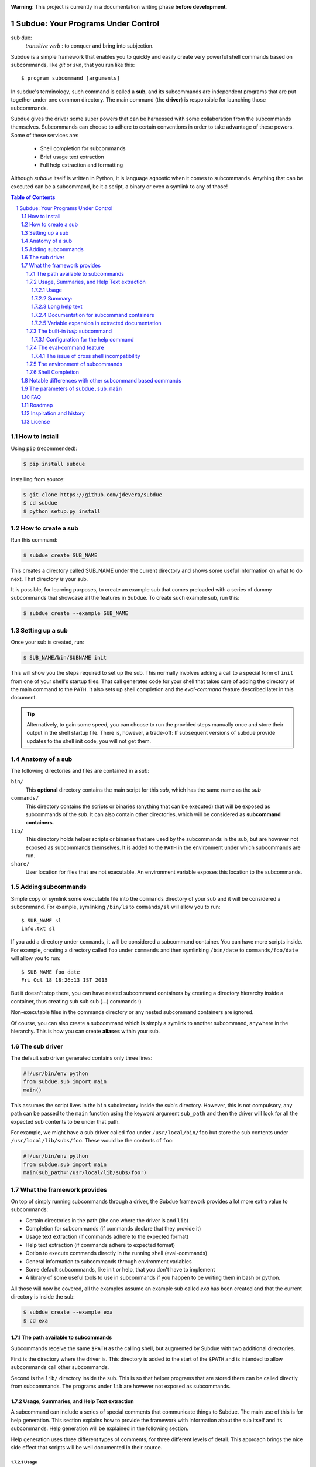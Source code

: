 .. sectnum::
.. image:: https://travis-ci.org/jdevera/subdue.png?branch=master
    :target: https://travis-ci.org/jdevera/subdue

**Warning**: This project is currently in a documentation writing phase **before development**.

Subdue: Your Programs Under Control
===================================

sub·due:
    *transitive verb* : to conquer and bring into subjection.

Subdue is a simple framework that enables you to quickly and easily create very powerful shell commands based on subcommands, like *git* or *svn*, that you run like this::

    $ program subcommand [arguments]

In subdue's terminology, such command is called a **sub**, and its subcommands are independent programs that are put together under one common directory. The main command (the **driver**) is responsible for launching those subcommands.

Subdue gives the driver some super powers that can be harnessed with some collaboration from the subcommands themselves. Subcommands can choose to adhere to certain conventions in order to take advantage of these powers. Some of these services are:

 - Shell completion for subcommands
 - Brief usage text extraction
 - Full help extraction and formatting

Although *subdue* itself is written in Python, it is language agnostic when it comes to subcommands. Anything that can be executed can be a subcommand, be it a script, a binary or even a symlink to any of those!

.. contents:: Table of Contents

How to install
--------------

Using ``pip`` (recommended):

.. code::

    $ pip install subdue

Installing from source:

.. code:: bash

    $ git clone https://github.com/jdevera/subdue
    $ cd subdue
    $ python setup.py install

How to create a sub
-------------------

Run this command:

.. code:: bash

    $ subdue create SUB_NAME

This creates a directory called SUB_NAME under the current directory and shows some useful information on what to do next. That directory *is* your sub.

It is possible, for learning purposes, to create an example sub that comes preloaded with a series of dummy subcommands that showcase all the features in Subdue. To create such example sub, run this:

.. code:: bash

    $ subdue create --example SUB_NAME

Setting up a sub
----------------

Once your sub is created, run:

.. code:: bash

    $ SUB_NAME/bin/SUBNAME init

This will show you the steps required to set up the sub. This normally involves adding a call to a special form of ``init`` from one of your shell's startup files. That call generates code for your shell that takes care of adding the directory of the main command to the ``PATH``. It also sets up shell completion and the *eval-command* feature described later in this document.

.. Tip::
    Alternatively, to gain some speed, you can choose to run the provided steps manually once and store their output in the shell startup file. There is, however, a trade-off: If subsequent versions of subdue provide updates to the shell init code, you will not get them.

Anatomy of a sub
----------------

The following directories and files are contained in a *sub*:

``bin/``
    This **optional** directory contains the main script for this *sub*, which has the same name as the *sub*

``commands/``
    This directory contains the scripts or binaries (anything that can be executed) that will be exposed as subcommands of the *sub*. It can also contain other directories, which will be considered as **subcommand containers**.

``lib/``
    This directory holds helper scripts or binaries that are used by the subcommands in the sub, but are however not exposed as subcommands themselves.  It is added to the ``PATH`` in the environment under which subcommands are run.

``share/``
    User location for files that are not executable. An environment variable exposes this location to the subcommands.


Adding subcommands
------------------

Simple copy or symlink some executable file into the ``commands`` directory of your sub and it will be considered a subcommand. For example, symlinking ``/bin/ls`` to ``commands/sl`` will allow you to run::

    $ SUB_NAME sl
    info.txt sl

If you add a directory under ``commands``, it will be considered a subcommand container. You can have more scripts inside. For example, creating a directory called ``foo`` under ``commands`` and then symlinking ``/bin/date`` to ``commands/foo/date`` will allow you to run::

    $ SUB_NAME foo date
    Fri Oct 18 18:26:13 IST 2013

But it doesn't stop there, you can have nested subcommand containers by creating a directory hierarchy inside a container, thus creating sub sub sub (...) commands :)

Non-executable files in the commands directory or any nested subcommand containers are ignored.

Of course, you can also create a subcommand which is simply a symlink to another subcommand, anywhere in the hierarchy. This is how you can create **aliases** within your sub.


The sub driver
--------------

The default sub driver generated contains only three lines:

.. code:: python

    #!/usr/bin/env python
    from subdue.sub import main
    main()

This assumes the script lives in the ``bin`` subdirectory inside the sub's directory. However, this is not compulsory, any path can be passed to the ``main`` function using the keyword argument ``sub_path`` and then the driver will look for all the expected sub contents to be under that path.

For example, we might have a sub driver called ``foo`` under ``/usr/local/bin/foo`` but store the sub contents under ``/usr/local/lib/subs/foo``. These would be the contents of ``foo``:

.. code:: python

    #!/usr/bin/env python
    from subdue.sub import main
    main(sub_path='/usr/local/lib/subs/foo')


What the framework provides
---------------------------

On top of simply running subcommands through a driver, the Subdue framework provides a lot more extra value to subcommands:

- Certain directories in the path (the one where the driver is and ``lib``)
- Completion for subcommands (if commands declare that they provide it)
- Usage text extraction (if commands adhere to the expected format)
- Help text extraction (if commands adhere to expected format)
- Option to execute commands directly in the running shell (eval-commands)
- General information to subcommands through environment variables
- Some default subcommands, like init or help, that you don't have to implement
- A library of some useful tools to use in subcommands if you happen to be
  writing them in bash or python.

All those will now be covered, all the examples assume an example sub called *exa* has been created and that the current directory is inside the sub:

.. code:: bash

    $ subdue create --example exa
    $ cd exa

The path available to subcommands
~~~~~~~~~~~~~~~~~~~~~~~~~~~~~~~~~

Subcommands receive the same ``$PATH`` as the calling shell, but augmented by Subdue with two additional directories.

First is the directory where the driver is.  This directory is added to the start of the ``$PATH`` and is intended to allow subcommands call other subcommands.

Second is the ``lib/`` directory inside the sub. This is so that helper programs that are stored there can be called directly from subcommands. The programs under ``lib`` are however not exposed as subcommands.

Usage, Summaries, and Help Text extraction
~~~~~~~~~~~~~~~~~~~~~~~~~~~~~~~~~~~~~~~~~~

A subcommand can include a series of special comments that communicate things to Subdue. The main use of this is for help generation. This section explains how to provide the framework with information about the sub itself and its subcommands. Help generation will be explained in the following section.

Help generation uses three different types of comments, for three different levels of detail. This approach brings the nice side effect that scripts will be well documented in their source.

Usage
:::::

The usage string is a single line outlining the allowed parameters for a command

Usage is extracted from a line that starts with::

    # Usage:

Note that any space before or after the hash is not considered, but the comment hash must be the first non-space character in the line in order to qualify as usage indicator.

Whatever follows in the same line, after removing leading and trailing spaces is regarded as the usage string for the subcommand.

For instance, the subcommand ``foo`` in the example sub contains the following line::

    # Usage: exa foo [-e] [-o file]

Which means the usage string for ``foo`` is::

    exa foo [-e] [-o file]

The ``Usage`` directive must appear within the first 100 lines of a subcommand.

Summary:
::::::::

The summary is a single line that briefly explains what the subcommand does. It follows the same convention as for the usage string, but the keyword is ``Summary``. For instance, the ``foo`` subcommand in the example sub has the following line in its source::

    # Summary: Foo all foos

Which means the summary for ``foo`` is::

    Foo all foos

The ``Summary`` directive must appear within the first 100 lines of a subcommand.

Long help text
::::::::::::::

The long help text is a block of text, one or more paragraphs long, that explains in detail everything about the subcommand. Since the text can expand to more than one line, Subdue tries to find the following comment in the source of a subcommand::

    # Help:

And from then on, anything that follows it, for as long as lines **continue to be commented out**, will be regarded as long help text. For instance, again with ``foo``, this is an excerpt of its contents::

    # Help:
    # Foo all available foos and wait for all to be fooed.
    #
    # Options:
    #    -e       Only foo the even foos
    #    -o FILE  Write results to FILE
    #
    # Known Issues:
    # Foos that are fooed in December get reverted back to unfooed state in January

    # This comment is not part of the help text, since there was an
    # interruption in the comment flow.

All trailing spaces, leading spaces and comment hashes are removed and the result is regarded as the long help text.

.. Note::
    Although the full help text might extend beyond the 100th line, the initial ``Help`` directive must be within the first 100 lines of the subcommand file.

Documentation for subcommand containers
:::::::::::::::::::::::::::::::::::::::

Subcommand containers are directories and as such, cannot follow any of the comment convention outlined above. To circumvent this, Subdue reads all the documentation for subcommand containers from a file called ``doc.txt`` that sits directly under the container.

The same conventions outlined above apply. However, since a subcommand container cannot contain options, its usage, if not specified in the file ``doc.txt``, will be generalised as::

    exa baz <command> [<args>]

Where ``exa`` is the sub's name and ``baz`` is the container.

There can also be a ``doc.txt`` file directly under the ``commands/`` directory of a sub. In that case, only the ``Help`` directive is supported and anything in the long help text will be shown in **all the help screens** in the sub. A small description is the recommended contents for this file. In the example sub, this file contains::

    # Help:
    # ===============================================================================
    #        _____                                _         ____          _     
    #       | ____|__  __ __ _  _ __ ___   _ __  | |  ___  / ___|  _   _ | |__  
    #       |  _|  \ \/ // _` || '_ ` _ \ | '_ \ | | / _ \ \___ \ | | | || '_ \ 
    #       | |___  >  <| (_| || | | | | || |_) || ||  __/  ___) || |_| || |_) |
    #       |_____|/_/\_\\__,_||_| |_| |_|| .__/ |_| \___| |____/  \__,_||_.__/ 
    #                                     |_|                                   
    #
    #                                Powered by Subdue
    #                                   Version 0.1
    # ===============================================================================

Variable expansion in extracted documentation
:::::::::::::::::::::::::::::::::::::::::::::

Subdue supports variable expansion in all extracted documentation. By default, only the string ``%COMMAND%`` is expanded to the tokens that form the command, starting with the sub name, followed by all the leading subcommand containers, if any, and ending with the current subcommand name. For instance, a hypothetical subcommand located under ``commands/this/is/an/example`` in the sub called exa would get the string "``%COMMAND%``" replaced with "``exa this is an example``".

This feature is intended to decouple the documentation contents of a subcommand from its location. This will cover the case where a symlink is created to provide an alias, since the help text for alias will then include the name of the alias, rather than the original command.

More of these replacements can be performed by providing the driver's ``main`` with a dictionary as the ``doc_expansions`` parameter. The keys in this dictionary are variable names that, when found in any of the help texts (surrounded by ``%``) will be replaced by:

a) The corresponding value in the dictionary, if it is a string.
b) The result of running the corresponding value, if it is callable.

If the value or the result of the callable has a type other than string, it will simply be converted to string before the expansion.

The callable is given the following arguments:

- The name of the variable
- The name of the sub
- A tuple containing all the tokens that lead up to the current command
- The full path of the sub root directory
- The path of the command, relative to the sub's root
- The number of rows in the current shell
- The number of colunms in the current shell
- A boolean indicating if the subcommand is an *eval-command*

For reference, a callable that mirrors the behaviour of the default ``%COMMAND%`` expansion would be:

.. code:: python

    #!/usr/bin/env python
    from subdue.sub import main

    def COMMAND(_, subname, command_tokens, *args):
        return ((subname,) + command_tokens)

    main(doc_expansions={
        'COMMAND' : COMMAND
        })

.. Caution::
    Although possible, overloading the expansion for ``COMMAND`` can be confusing.

.. TODO: Rething this. Perhaps it's better to provide a help processor that gets the whole string and returns the transformed string.

The built-in *help* subcommand
~~~~~~~~~~~~~~~~~~~~~~~~~~~~~~

All Subdue subs come packed with a powerful ``help`` subcommand that makes use of all the documentation extracted from subcommands as explained in the previous section.

The ``help`` subcommand can be called with no arguments to provide a top level overview of the whole sub::

    $ exa help
    Usage: exa <command> [<args>]

    ===============================================================================
           _____                                _         ____          _     
          | ____|__  __ __ _  _ __ ___   _ __  | |  ___  / ___|  _   _ | |__  
          |  _|  \ \/ // _` || '_ ` _ \ | '_ \ | | / _ \ \___ \ | | | || '_ \ 
          | |___  >  <| (_| || | | | | || |_) || ||  __/  ___) || |_| || |_) |
          |_____|/_/\_\\__,_||_| |_| |_|| .__/ |_| \___| |____/  \__,_||_.__/ 
                                        |_|                                   

                                   Powered by Subdue
                                      Version 0.1
    ===============================================================================

    These are the available subcommands for exa:
          bar     Raise or lower the bar
       >> baz     Bazinga!
          distim  Make Gostak distim the doshes
          docs    Does a well documented nothing
          foo     Foo all foos
          undoc   --
          

    See 'exa help <command>' for information on a specific command.

This is where each part of this output comes from:

 - The Usage line is automatically generated and it is common for all subs
 - The banner comes from the sub's main ``doc.txt`` under the ``commands/`` directory.
 - The line "These are the available..." is also common for all subs, it precedes a summary of the subcommands.
 - The subcommand summaries, as extracted from the subcommand files. If a subcommand does not provide a summary, a double hyphen ``--`` is shown in place of the summary.
 - The "See 'exa help <command>'..." line is also common for all subs.
    
The help command can alternatively be followed by a subcommand in order to get help for it::

    $ exa help foo
    Usage: exa foo [-e] [-o file]
    
    Foo all available foos and wait for all to be fooed.

    Options:
       -e       Only foo the even foos
       -o FILE  Write results to FILE

    Known Issues:
    Foos that are fooed in December get reverted back to unfooed state in January

In this case, both usage and long help text for the subcommands are presented as extracted, if present.

If help is requested on a subcommand that is not documented, the following is shown::

    $ exa help undoc
    This command isn't documented yet.

The same is shown for commands that don't have an Usage line, regardless of whether they have long help text or not; they are considered *undocumented*. If a subcommand has a usage line but not help text, the summary, if available, will be shown after the Usage.

Note the chevrons (``>>``) before ``baz``. That means baz is a **subcommand container**, rather than a command directly. This means ``baz`` is a directory under ``commands/`` in the sub. Help can be requested for subcommand containers too::

    $ exa help baz
    Usage: exa baz <command> [<args>]

Configuration for the help command
::::::::::::::::::::::::::::::::::

The behaviour of the help command is highly configurable. The following *switches and knobs* are available:

- Override the sub's main ``doc.txt`` with some custom text
- Override the default line that precedes the command summaries
- Override the name of the file where documentation for subcommand containers is stored (by default it is ``doc.txt``)
- Provide a callable to format the summary lines (gets all lines as a list of tuples with (name, summary or None, True if container else False))
- Provide a callable to format the long help text (this can be used to parse some mark-up and could allow writing help text in, for example, Markdown)

.. TODO Design the API for these

The eval-command feature
~~~~~~~~~~~~~~~~~~~~~~~~

With the commands of a sub, there exist the same limitation as with running any other script: The script cannot change the state of the current running shell, e.g., change directories, export environment variables for subsequent commands, etc. When this functionality is needed, one must resort to shell functions or aliases.

Subdue provides a way for subcommands to modify the shell, by turning those commands into something like a shell function. You could do something like::

  $ exa gohome

And have your shell change directories to your home.

When you initialise the sub with the ``init`` built-in subcommand, it registers a shell function with the name of your sub that will relay all calls to the sub driver. However, for some subcommands, it will capture their output and eval it!.

These commands are called **eval commands**. A prefix in the file name of a command (by default ``sh-``) indicates that such command is an eval command. This prefix is not exposed by the driver:

In the example above, ``gohome`` would be a script under ``exa/commands/sh-gohome`` (note the ``sh-`` prefix) which would contain::

    #!/bin/sh
    echo "cd ~"

Running this as::

    $ exa sh-gohome

Would just print ``cd ~`` on your shell. However, when run without the prefix as in the example further up, this shell function finds out that **it had to add the prefix** to find the command and then it will run it and evaluate its output. This information is also available to the command script itself in the form of an environment variable.

.. TODO document this environment variable

The issue of cross shell incompatibility
::::::::::::::::::::::::::::::::::::::::

A limiting factor of the eval commands is that, since they end up being sourced by the shell, what they output might not work if you switch shells. To try to help to mitigate a bit, the sub wrapper will load an environment variable with the name of the shell running the command. This is then available for the subcommand, and it can be used to determine the kind of output it wants to generate, considering it will be evaluated by a particular shell.

The environment of subcommands
~~~~~~~~~~~~~~~~~~~~~~~~~~~~~~

All subcommands in a sub receive the following information in form of environment variables:

``_SUB_NAME_``
  Contains the name of the sub.

``_SUB_COMMAND_``
  Contains the token of the current command, excluding the arguments.

``_SUB_PATH_COMMAND_``
  Contains the full path to the current command being executed.

``_SUB_PATH_ROOT_``
  Contains the full path to the root of the sub that the command is running on.

``_SUB_PATH_SHARED_``
  Contains the full path to the shared directory in the sub. Even when this can be apparently derived from ``_SUB_PATH_ROOT_``, prefer to use this variable directly.

``_SUB_PATH_LIB_``
  Contains the full path to the lib directory in the sub. Even when this can be apparently derived from ``_SUB_PATH_ROOT_``, prefer to use this variable directly.

``_SUB_IS_EVAL_``
  If the command is being run as an eval command, that is, if the driver had to add the eval command prefix (by default ``-sh``) to the last command token in order to find the script, then this variable has a value of 1. Otherwise it is 0.

``_SUB_SHELL_``
  The name of the shell that invoked the driver. This variable is available only when using the functional shell wrapper and it is only meaningful in eval commands.

.. TODO talk about the subdue.script module, which is loaded with the info from environment

Shell Completion
~~~~~~~~~~~~~~~~

Subdue provides shell completion at the driver level out of the box. This means that after it has been set up correctly, a sub can get subcommand names autocompleted in the shell.

But the completion capabilities do not end there. Subdue allows you to easily provide completion also for the parameters of subcommand scripts.

First, Subdue must know whether your script can provide its own completion information. This is achieved by including a line like this in the subcommand script::

    # -*- Provide subdue completion -*-

The ``#`` character is just an example, since it's the one used by many scripting languages to introduce line comments. Subdue will match starting at the first ``-*-`` marker and will make sure that the last ``-*-`` marker appears at the end of the line. Only spaces might appear afterwards.

Of course, if the command is a compiled binary, it's of no use to include such line on its code; Subdue will not be able to determine this from the binary. For such cases, subdue provides an alternative: If your command is called ``foo``, create a file called ``foo.subduecompleter``. The existence of this file lets Subdue know that ``foo`` offers completion.

Once Subdue has determined that the subcommand can generate its own completion information, it will run it with the ``--subdue-complete`` flag to obtain the actual completion information. A script that declares itself a **completion provider** must handle this flag. Anything the script puts out in standard output will be tokenised and used as possible completions.

If the provision of completion information was declared through a ``.subduecompleter`` file, and this file is executable, then this file will be exeuted instead of ``foo`` to generate the completions. However, this one will not receive the ``--subdue-complete`` flag. Thus, the simplest passthrough completer script would be::

    #!bin/sh
    exec $_SUBDUE_PATH_COMMAND_ --complete "$@"

But, of course, since no content examination is done in this case, the completer could also be a binary.

Note that, when the .subduecompleter file is run, the values of the environment variables ``_SUB_COMMAND_`` and ``_SUB_PATH_COMMAND_`` correspond to that of the command itself, not the completer script.

In order to allow the script to create more intelligent completions, all the parameters in the current command line being completed will be passed verbatim to the command after the ``--subdue-complete`` flag.

In order to diferentiate between the two cases below, where the caret ``^`` indicates the position of the cursor when hitting tab for completion::

  exa dothis --p
                ^

  exa dothis --p
                 ^

Subdue will pass an empty string as the last argument in the second invokation. The command author can choose to ignore this.

.. It would be great if womehow one could reuse existing completion functionaity ffrom the shell. For instance, if my subcommand is a symlink to ls, it wouldideally use ls's completion.


Notable differences with other subcommand based commands
--------------------------------------------------------

Other subcommand based commands like git or any sub created using 37signal's sub scan all the directories in the ``$PATH`` looking for executable files that start with the name of the main command. Subdue does not do that. A subcommand must be included explicitly.

Subdue supports multiple subcommand levels.

Subdue is highly configurable

Subdue holds the core separately so that it can be updated independently.

.. TODO Provide an option (argument in main) to enable this?

The parameters of ``subdue.sub.main``
-------------------------------------

.. function: main([argv=None, root_path=None, command_runner=None])

- The path to the root: sub_path
- The command runner
- The prefix for eval commands ('sh-')
- The extension for completers ('subduecompleter')
- The help file extension ('helptext')
- Help processor: Code that takes the help text and reformats it (DefaultHelpProcessor)
- Line before summaries (These are the available subcommands for exa)
- Summary formatter

FAQ
---

#. What if I really want a command that starts with ``sh-`` but it is not an eval command?


Roadmap
-------

#. ✓ Command execution
#. ✓ Environment
#. Builtin Commands: commands
#. Builtin Commands: init
#. Completion
#. Eval commands
#. Python library for subcommands
#. Help handling
#. Versioning
#. Packaging
#. Publishing


Inspiration and history
-----------------------

Subdue is mainly inspired in a project called "sub" by 37 Signals. I started using that but it was soon clear that it was too limited for my needs, mainly its lack of support for multi-level subcommands. Although some attempts were made to provide "sub" with "sub sub [sub...] commands", the code got too complex to follow (sub is written in Bash scripting) and modify. I still tried to add the feature, but shell scripting did not make for very clear code.

I wanted to add some more features to the very simple 'sub' project, but since it had already become much more than a script gluing a couple of commands together, I ditched shell scripting and started a rewrite in Python.

The overall structure was the same, there was a main monolithic file that had all the logic and it lived within the sub. This turned out to be a problem when I started to create more and more subs, since I found myself symlinking all their drivers to the development repository in my box. Such pattern made me realise that it would be better to make the drivers a thin layer on top of a powerful central framework that one can upgrade once and take advantage of everywhere instantaneously.

This meant a big redesign of everything from scratch, hence the start of a new project with a new name: Subdue, with the idea that it will help bring a collection of little scripts under the control of a meaningful common parent.


License
-------

Subdue is distributed under the MIT License. Please see the LICENSE file for details.
